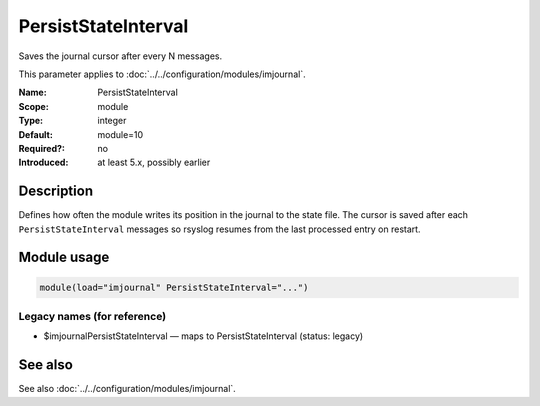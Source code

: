 .. _param-imjournal-persiststateinterval:
.. _imjournal.parameter.module.persiststateinterval:

.. meta::
   :tag: module:imjournal
   :tag: parameter:PersistStateInterval

PersistStateInterval
====================

.. index::
   single: imjournal; PersistStateInterval
   single: PersistStateInterval

.. summary-start

Saves the journal cursor after every N messages.

.. summary-end

This parameter applies to :doc:`../../configuration/modules/imjournal`.

:Name: PersistStateInterval
:Scope: module
:Type: integer
:Default: module=10
:Required?: no
:Introduced: at least 5.x, possibly earlier

Description
-----------
Defines how often the module writes its position in the journal to the state file.
The cursor is saved after each ``PersistStateInterval`` messages so rsyslog resumes
from the last processed entry on restart.

Module usage
------------
.. _param-imjournal-module-persiststateinterval:
.. _imjournal.parameter.module.persiststateinterval-usage:
.. code-block:: rsyslog

   module(load="imjournal" PersistStateInterval="...")

Legacy names (for reference)
~~~~~~~~~~~~~~~~~~~~~~~~~~~~
.. _imjournal.parameter.legacy.imjournalpersiststateinterval:

- $imjournalPersistStateInterval — maps to PersistStateInterval (status: legacy)

.. index::
   single: imjournal; $imjournalPersistStateInterval
   single: $imjournalPersistStateInterval

See also
--------
See also :doc:`../../configuration/modules/imjournal`.
